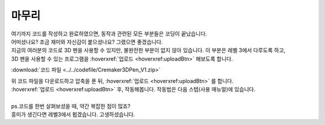 마무리
^^^^^^^^^^^^^^^^^^^^^^^^^^^^^^^^^^^^

.. raw:: html

    <style> 
    .orangecircle {color:#ff5300; font-size:20px} 
    .blackcircle {color:black; font-size:20px} 
    .bluecircle {color:#3172f4; font-size:20px}
    .skybluecircle {color:#00FFFF; font-size:20px}
    .yellowcircle {color:#fbbc05; font-size:20px}
    .subtitle {color:black; font-weight:bold; font-size:28px}
    .subtitlesmall {color:black; font-weight:bold; font-size:24px}
    .blackbold {color:black; font-weight:bold;}
    .redbold {color:red; font-weight:bold;}
    </style>

.. role:: orangecircle
.. role:: blackcircle
.. role:: bluecircle
.. role:: skybluecircle
.. role:: yellowcircle
.. role:: subtitle
.. role:: subtitlesmall
.. role:: blackbold
.. role:: redbold

| 여기까지 코드를 작성하고 완료하였으면, 동작과 관련된 모든 부분들은 코딩이 끝났습니다. 
| 어떠셨나요? 조금 재미와 자신감이 붙으셨나요? 그랬으면 좋겠습니다. 
| 지금의 여러분의 코드로 3D 펜을 사용할 수 있지만, 불완전한 부분이 없지 않아 있습니다. 이 부분은 레벨 3에서 다루도록 하고,
| 3D 펜을 사용할 수 있는 프로그램을 :hoverxref:`업로드 <hoverxref:uploadBtn>` 해보도록 합니다.

:download:`코드 파일 <../../codefile/Cremaker3DPen_V1.zip>`

| 위 코드 파일을 다운로드하고 압축을 푼 뒤, :hoverxref:`업로드 <hoverxref:uploadBtn>` 를 합니다.

| :hoverxref:`업로드 <hoverxref:uploadBtn>` 후, 작동해봅니다. 작동법은 다음 스텝(사용 매뉴얼)에 있습니다.
|
| ps.코드를 한번 살펴보셨을 때, 약간 복잡한 점이 많죠?
| 흥미가 생긴다면 레벨3에서 뵙겠습니다. :blackbold:`고생하셨습니다.`